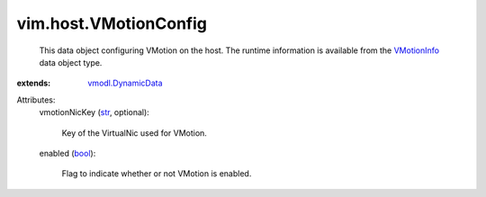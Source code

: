 .. _str: https://docs.python.org/2/library/stdtypes.html

.. _bool: https://docs.python.org/2/library/stdtypes.html

.. _VMotionInfo: ../../vim/host/VMotionInfo.rst

.. _vmodl.DynamicData: ../../vmodl/DynamicData.rst


vim.host.VMotionConfig
======================
  This data object configuring VMotion on the host. The runtime information is available from the `VMotionInfo`_ data object type.
:extends: vmodl.DynamicData_

Attributes:
    vmotionNicKey (`str`_, optional):

       Key of the VirtualNic used for VMotion.
    enabled (`bool`_):

       Flag to indicate whether or not VMotion is enabled.
